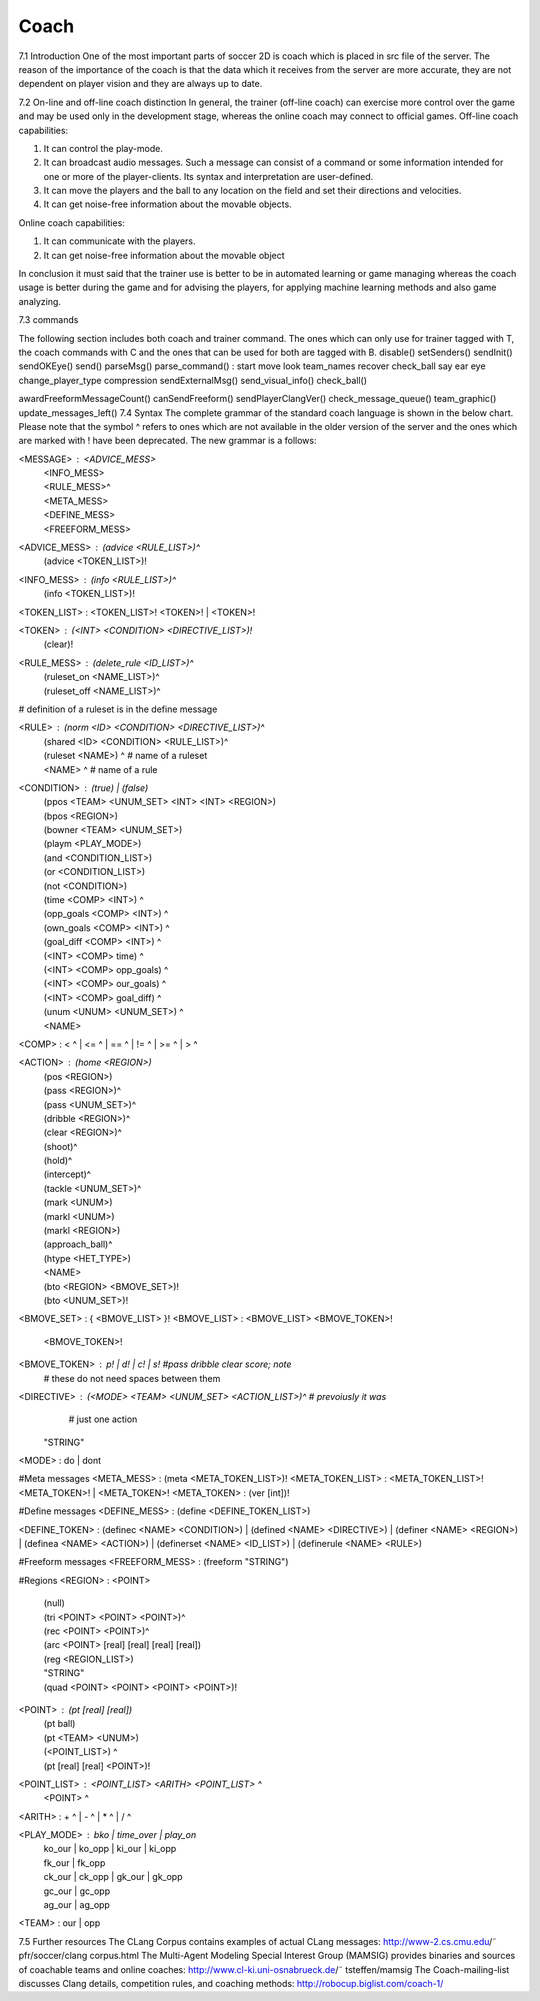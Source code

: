 .. -*- coding: utf-8; -*-

=================================================
Coach
=================================================
7.1 Introduction
One of the most important parts of soccer 2D is coach which is placed in src file of the server. The reason of the importance of the coach is that the data which it receives from the server are more accurate, they are not dependent on player vision and they are always up to date.

7.2 On-line and off-line coach distinction
In general, the trainer (off-line coach) can exercise more control over the game and may be used only in the development stage, whereas the online coach may connect to official games. 
Off-line coach capabilities: 

1. It can control the play-mode. 

2. It can broadcast audio messages. Such a message can consist of a command or some information intended for one or more of the player-clients. Its syntax and interpretation are user-defined.

3. It can move the players and the ball to any location on the field and set their directions and velocities.
 
4. It can get noise-free information about the movable objects.

 
Online coach capabilities:
 
1. It can communicate with the players.
 
2. It can get noise-free information about the movable object 

In conclusion it must said that the trainer use is better to be in automated learning or game managing whereas the coach usage is better during the game and for advising the players, for applying machine learning methods and also game analyzing.

7.3 commands

The following section includes both coach and trainer command. The ones which can only use for trainer tagged with T, the coach commands with C and the ones that can be used for both are tagged with B.
disable()
setSenders()
sendInit()
sendOKEye()
send()
parseMsg()
parse_command() :
start
move
look
team_names
recover
check_ball
say
ear
eye
change_player_type
compression
sendExternalMsg()
send_visual_info()
check_ball()

awardFreeformMessageCount()
canSendFreeform()
sendPlayerClangVer()
check_message_queue()
team_graphic()
update_messages_left()
7.4 Syntax
The complete grammar of the standard coach language is shown in the below chart. Please note that the symbol ^ refers to ones which are not available in the older version of the server and the ones which are marked with ! have been deprecated.
The new grammar is a follows:

<MESSAGE> : <ADVICE_MESS>
          | <INFO_MESS>
          | <RULE_MESS>^
          | <META_MESS>
          | <DEFINE_MESS>
          | <FREEFORM_MESS>

<ADVICE_MESS> : (advice <RULE_LIST>)^
              | (advice <TOKEN_LIST>)!
<INFO_MESS> : (info <RULE_LIST>)^
            | (info <TOKEN_LIST>)!

<TOKEN_LIST> : <TOKEN_LIST>! <TOKEN>! | <TOKEN>!

<TOKEN> : (<INT> <CONDITION> <DIRECTIVE_LIST>)!
	      | (clear)!

<RULE_MESS> : (delete_rule <ID_LIST>)^
            | (ruleset_on <NAME_LIST>)^
            | (ruleset_off <NAME_LIST>)^
# definition of a ruleset is in the define message

<RULE> : (norm <ID> <CONDITION> <DIRECTIVE_LIST>)^
       | (shared <ID> <CONDITION> <RULE_LIST>)^
       | (ruleset <NAME>) ^ # name of a ruleset
       | <NAME> ^ # name of a rule

<CONDITION> : (true) | (false)
            | (ppos <TEAM> <UNUM_SET> <INT> <INT> <REGION>)
            | (bpos <REGION>)
            | (bowner <TEAM> <UNUM_SET>)
            | (playm <PLAY_MODE>)
            | (and <CONDITION_LIST>)
            | (or <CONDITION_LIST>)
            | (not <CONDITION>)
            | (time <COMP> <INT>) ^
            | (opp_goals <COMP> <INT>) ^
            | (own_goals <COMP> <INT>) ^
            | (goal_diff <COMP> <INT>) ^
            | (<INT> <COMP> time) ^
            | (<INT> <COMP> opp_goals) ^
            | (<INT> <COMP> our_goals) ^
            | (<INT> <COMP> goal_diff) ^
            | (unum <UNUM> <UNUM_SET>) ^
            | <NAME>

<COMP> : < ^ | <= ^ | == ^ | != ^ | >= ^ | > ^ 

<ACTION> : (home <REGION>)
         | (pos <REGION>)
         | (pass <REGION>)^
         | (pass <UNUM_SET>)^
         | (dribble <REGION>)^
         | (clear <REGION>)^
         | (shoot)^
         | (hold)^
         | (intercept)^
         | (tackle <UNUM_SET>)^
         | (mark <UNUM>)
         | (markl <UNUM>)
         | (markl <REGION>)
         | (approach_ball)^
         | (htype <HET_TYPE>)
         | <NAME>
         | (bto <REGION> <BMOVE_SET>)! 
         | (bto <UNUM_SET>)!


<BMOVE_SET> : { <BMOVE_LIST> }!
<BMOVE_LIST> : <BMOVE_LIST> <BMOVE_TOKEN>! 
             | <BMOVE_TOKEN>!
<BMOVE_TOKEN> : p! | d! | c! | s! #pass dribble clear score; note 
                               # these do not need spaces between them


<DIRECTIVE> : (<MODE> <TEAM> <UNUM_SET> <ACTION_LIST>)^ # prevoiusly it was
                                                        # just one action
            | "STRING"

<MODE> : do | dont

#Meta messages
<META_MESS> : (meta <META_TOKEN_LIST>)!
<META_TOKEN_LIST> : <META_TOKEN_LIST>! <META_TOKEN>! | <META_TOKEN>!
<META_TOKEN> : (ver [int])!


#Define messages
<DEFINE_MESS> : (define <DEFINE_TOKEN_LIST>)

<DEFINE_TOKEN> : (definec <NAME> <CONDITION>)
| (defined <NAME> <DIRECTIVE>)
| (definer <NAME> <REGION>)
| (definea <NAME> <ACTION>)
| (definerset <NAME> <ID_LIST>)
| (definerule <NAME> <RULE>)

#Freeform messages
<FREEFORM_MESS> : (freeform "STRING")

#Regions
<REGION> : <POINT>
         | (null)
         | (tri <POINT> <POINT> <POINT>)^
         | (rec <POINT> <POINT>)^
         | (arc <POINT> [real] [real] [real] [real])
         | (reg <REGION_LIST>)
         | "STRING"
         | (quad <POINT> <POINT> <POINT> <POINT>)!

<POINT> : (pt [real] [real])
        | (pt ball)
        | (pt <TEAM> <UNUM>)
        | (<POINT_LIST>) ^
        | (pt [real] [real] <POINT>)!

<POINT_LIST> : <POINT_LIST> <ARITH> <POINT_LIST> ^
             | <POINT> ^

<ARITH> : + ^ | - ^ | * ^ | / ^

<PLAY_MODE> : bko | time_over | play_on
            | ko_our | ko_opp | ki_our | ki_opp 
            | fk_our | fk_opp
            | ck_our | ck_opp | gk_our | gk_opp 
            | gc_our | gc_opp
            | ag_our | ag_opp

<TEAM> : our | opp

7.5 Further resources
The CLang Corpus contains examples of actual CLang messages: http://www-2.cs.cmu.edu/˜ pfr/soccer/clang corpus.html 
The Multi-Agent Modeling Special Interest Group (MAMSIG) provides binaries and sources of coachable teams and online coaches: http://www.cl-ki.uni-osnabrueck.de/˜ tsteffen/mamsig 
The Coach-mailing-list discusses Clang details, competition rules, and coaching methods: http://robocup.biglist.com/coach-1/





